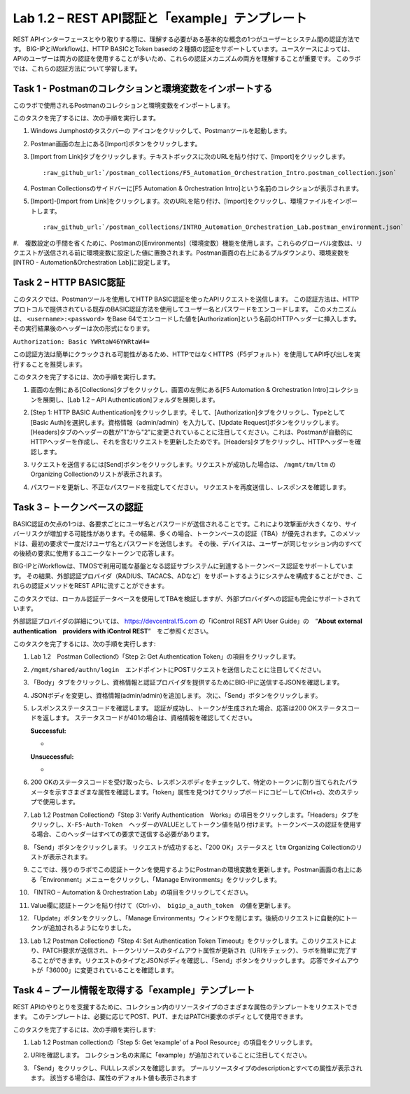 .. |labmodule| replace:: 1
.. |labnum| replace:: 2
.. |labdot| replace:: |labmodule|\ .\ |labnum|
.. |labund| replace:: |labmodule|\ _\ |labnum|
.. |labname| replace:: Lab\ |labdot|
.. |labnameund| replace:: Lab\ |labund|

Lab |labmodule|\.\ |labnum| – REST API認証と「example」テンプレート
---------------------------------------------------------------------------

REST APIインターフェースとやり取りする際に、理解する必要がある基本的な概念の1つがユーザーとシステム間の認証方法です。
BIG-IPとiWorkflowは、HTTP BASICとToken basedの２種類の認証をサポートしています。ユースケースによっては、APIのユーザーは両方の認証を使用することが多いため、これらの認証メカニズムの両方を理解することが重要です。
このラボでは、これらの認証方法について学習します。

Task 1 - Postmanのコレクションと環境変数をインポートする
~~~~~~~~~~~~~~~~~~~~~~~~~~~~~~~~~~~~~~~~~~~~~~~~~~~~

このラボで使用されるPostmanのコレクションと環境変数をインポートします。

このタスクを完了するには、次の手順を実行します。

#. Windows Jumphostのタスクバーの |image8| アイコンをクリックして、Postmanツールを起動します。


#. Postman画面の左上にある[Import]ボタンをクリックします。

   |image87|

#. [Import from Link]タブをクリックします。テキストボックスに次のURLを貼り付けて、[Import]をクリックします。

   .. parsed-literal:: 

      :raw_github_url:`/postman_collections/F5_Automation_Orchestration_Intro.postman_collection.json`

   |image88|

#. Postman Collectionsのサイドバーに[F5 Automation & Orchestration Intro]という名前のコレクションが表示されます。

   |image10|

#. [Import]-[Import from Link]をクリックします。次のURLを貼り付け、[Import]をクリックし、環境ファイルをインポートします。

   .. parsed-literal:: 

      :raw_github_url:`/postman_collections/INTRO_Automation_Orchestration_Lab.postman_environment.json`

#.　複数設定の手間を省くために、Postmanの[Environments]（環境変数）機能を使用します。これらのグローバル変数は、リクエストが送信される前に環境変数に設定した値に置換されます。Postman画面の右上にあるプルダウンより、環境変数を[INTRO - Automation&Orchestration Lab]に設定します。

   |image9|

Task 2 – HTTP BASIC認証
~~~~~~~~~~~~~~~~~~~~~~~~~~~~~~~~~~

このタスクでは、Postmanツールを使用してHTTP BASIC認証を使ったAPIリクエストを送信します。
この認証方法は、HTTPプロトコルで提供されている既存のBASIC認証方法を使用してユーザー名とパスワードをエンコードします。
このメカニズムは、 ``<username>:<password>`` をBase 64でエンコードした値を[Authorization]という名前のHTTPヘッダーに挿入します。その実行結果後のヘッダーは次の形式になります。

``Authorization: Basic YWRtaW46YWRtaW4=``

この認証方法は簡単にクラックされる可能性があるため、HTTPではなくHTTPS（F5デフォルト）を使用してAPI呼び出しを実行することを推奨します。

このタスクを完了するには、次の手順を実行します。


#. 画面の左側にある[Collections]タブをクリックし、画面の左側にある[F5 Automation & Orchestration Intro]コレクションを展開し、[Lab 1.2 – API Authentication]フォルダを展開します。

   |image10|

#. [Step 1: HTTP BASIC Authentication]をクリックします。そして、[Authorization]タブをクリックし、Typeとして[Basic Auth]を選択します。資格情報（admin/admin）を入力して、[Update Request]ボタンをクリックします。[Headers]タブのヘッダーの数が"1"から"2"に変更されていることに注目してください。これは、Postmanが自動的にHTTPヘッダーを作成し、それを含むリクエストを更新したためです。[Headers]タブをクリックし、HTTPヘッダーを確認します。

   |image11|

#. リクエストを送信するには[Send]ボタンをクリックします。リクエストが成功した場合は、 ``/mgmt/tm/ltm`` のOrganizing Collectionのリストが表示されます。


#. パスワードを更新し、不正なパスワードを指定してください。 リクエストを再度送信し、レスポンスを確認します。

   |image12|

Task 3 – トークンベースの認証
~~~~~~~~~~~~~~~~~~~~~~~~~~~~~~~~~~~

BASIC認証の欠点の1つは、各要求ごとにユーザ名とパスワードが送信されることです。これにより攻撃面が大きくなり、サイバーリスクが増加する可能性があります。その結果、多くの場合、トークンベースの認証（TBA）が優先されます。このメソッドは、最初の要求で一度だけユーザ名とパスワードを送信します。 その後、デバイスは、ユーザーが同じセッション内のすべての後続の要求に使用するユニークなトークンで応答します。

BIG-IPとiWorkflowは、TMOSで利用可能な基盤となる認証サブシステムに到達するトークンベース認証をサポートしています。 その結果、外部認証プロバイダ（RADIUS、TACACS、ADなど）をサポートするようにシステムを構成することができ、これらの認証メソッドをREST APIに流すことができます。

このタスクでは、ローカル認証データベースを使用してTBAを検証しますが、外部プロバイダへの認証も完全にサポートされています。

外部認証プロバイダの詳細については、 https://devcentral.f5.com の「iControl REST API User Guide」の　“\ **About external authentication　providers with iControl REST**\ ”　をご参照ください。


このタスクを完了するには、次の手順を実行します:

#. Lab 1.2　Postman Collectionの「Step 2: Get Authentication Token」の項目をクリックします。


#. ``/mgmt/shared/authn/login``　エンドポイントにPOSTリクエストを送信したことに注目してください。

   |image13|

#. 「Body」タブをクリックし、資格情報と認証プロバイダを提供するためにBIG-IPに送信するJSONを確認します。

   |image14|

#. JSONボディを変更し、資格情報(admin/admin)を追加します。 次に、「Send」ボタンをクリックします。


#. レスポンスステータスコードを確認します。 認証が成功し、トークンが生成された場合、応答は200 OKステータスコードを返します。
   ステータスコードが401の場合は、資格情報を確認してください。

   **Successful:**

   - |image15|

   **Unsuccessful:**

   - |image16|

#. 200 OKのステータスコードを受け取ったら、レスポンスボディをチェックして、特定のトークンに割り当てられたパラメータを示すさまざまな属性を確認します。「token」属性を見つけてクリップボードにコピーして(Ctrl+c)、次のステップで使用します。

   |image17|

#. Lab 1.2 Postman Collectionの「Step 3: Verify Authentication　Works」の項目をクリックします。「Headers」タブをクリックし、``X-F5-Auth-Token``　ヘッダーのVALUEとしてトークン値を貼り付けます。トークンベースの認証を使用する場合、このヘッダーはすべての要求で送信する必要があります。

   |image18|

#. 「Send」ボタンをクリックします。 リクエストが成功すると、「200 OK」ステータスと ``ltm`` Organizing Collectionのリストが表示されます。


#. ここでは、残りのラボでこの認証トークンを使用するようにPostmanの環境変数を更新します。Postman画面の右上にある「Environment」メニューをクリックし、「Manage Environments」をクリックします。

   |image19|

#. 「INTRO – Automation & Orchestration Lab」の項目をクリックしてください。

   |image20|

#. Value欄に認証トークンを貼り付けて（Ctrl-v）、　``bigip_a_auth_token``　の値を更新します。

   |image21|

#. 「Update」ボタンをクリックし、「Manage Environments」ウィンドウを閉じます。後続のリクエストに自動的にトークンが追加されるようになりました。


#. Lab 1.2 Postman Collectionの「Step 4: Set Authentication Token Timeout」をクリックします。このリクエストにより、PATCH要求が送信され、トークンリソースのタイムアウト属性が更新され（URIをチェック）、ラボを簡単に完了することができます。リクエストのタイプとJSONボディを確認し、「Send」ボタンをクリックします。 応答でタイムアウトが「36000」に変更されていることを確認します。

   |image22|

Task 4 – プール情報を取得する「example」テンプレート
~~~~~~~~~~~~~~~~~~~~~~~~~~~~~~~~~~~~~~

REST APIのやりとりを支援するために、コレクション内のリソースタイプのさまざまな属性のテンプレートをリクエストできます。 このテンプレートは、必要に応じてPOST、PUT、またはPATCH要求のボディとして使用できます。

このタスクを完了するには、次の手順を実行します:

#. Lab 1.2 Postman collectionの「Step 5: Get ‘example’ of a Pool Resource」の項目をクリックします。

#. URIを確認します。 コレクション名の末尾に「example」が追加されていることに注目してください。

   |image23|

#. 「Send」をクリックし、FULLレスポンスを確認します。 プールリソースタイプのdescriptionとすべての属性が表示されます。 該当する場合は、属性のデフォルト値も表示されます

   |image24|


.. |image8| image:: /_static/image008.png
   :width: 0.46171in
   :height: 0.43269in
.. |image9| image:: /_static/image009.png
   :scale: 40%
.. |image10| image:: /_static/image010.png
   :width: 3.54657in
   :height: 2.80000in
.. |image11| image:: /_static/image011.png
   :scale: 40%
.. |image12| image:: /_static/image012.png
   :width: 6.41783in
   :height: 0.81396in
.. |image13| image:: /_static/image013.png
   :scale: 40%
.. |image14| image:: /_static/image014.png
   :scale: 40%
.. |image15| image:: /_static/image015.png
   :width: 6.25116in
   :height: 0.79689in
.. |image16| image:: /_static/image016.png
   :width: 6.25116in
   :height: 0.79248in
.. |image17| image:: /_static/image017.png
   :width: 6.43324in
   :height: 3.00000in
.. |image18| image:: /_static/image018.png
   :scale: 40%
.. |image19| image:: /_static/image019.png
   :width: 2.42051in
   :height: 1.70218in
.. |image20| image:: /_static/image020.png
   :width: 4.67051in
   :height: 1.23217in
.. |image21| image:: /_static/image021.png
   :scale: 40%
.. |image22| image:: /_static/image022.png
   :scale: 40%
.. |image23| image:: /_static/image023.png
   :scale: 40%
.. |image24| image:: /_static/image024.png
   :width: 5.75466in
   :height: 4.66667in
.. |image87| image:: /_static/image087.png
   :scale: 40%
.. |image88| image:: /_static/image088.png
   :scale: 40%
